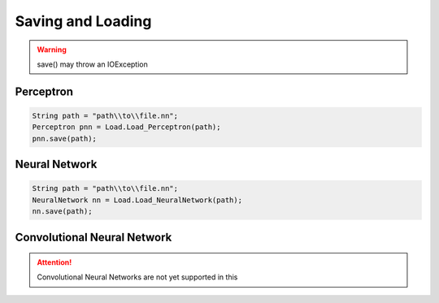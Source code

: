 ******************
Saving and Loading
******************

.. WARNING::
  save() may throw an IOException

Perceptron
----------
.. code-block:: java

  String path = "path\\to\\file.nn";
  Perceptron pnn = Load.Load_Perceptron(path);
  pnn.save(path);

Neural Network
--------------
.. code-block:: java

  String path = "path\\to\\file.nn";
  NeuralNetwork nn = Load.Load_NeuralNetwork(path);
  nn.save(path);

Convolutional Neural Network
----------------------------

.. ATTENTION::
  Convolutional Neural Networks are not yet supported in this
